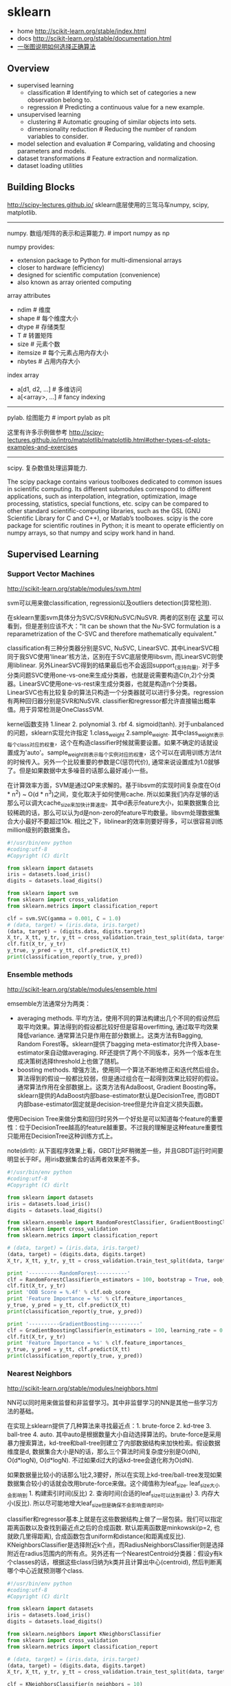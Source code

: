 * sklearn
- home http://scikit-learn.org/stable/index.html
- docs http://scikit-learn.org/stable/documentation.html
- [[file:images/scikit-learn-ml-map.png][一张图说明如何选择正确算法]]

** Overview
- supervised learning
  - classification # Identifying to which set of categories a new observation belong to.
  - regression # Predicting a continuous value for a new example.
- unsupervised learning
  - clustering # Automatic grouping of similar objects into sets.
  - dimensionality reduction # Reducing the number of random variables to consider.
- model selection and evaluation # Comparing, validating and choosing parameters and models.
- dataset transformations # Feature extraction and normalization.
- dataset loading utilities

** Building Blocks
http://scipy-lectures.github.io/ sklearn底层使用的三驾马车numpy, scipy, matplotlib.

-----
numpy. 数组/矩阵的表示和运算能力. # import numpy as np

numpy provides:
- extension package to Python for multi-dimensional arrays
- closer to hardware (efficiency)
- designed for scientific computation (convenience)
- also known as array oriented computing

array attributes
- ndim # 维度
- shape # 每个维度大小
- dtype # 存储类型
- T # 转置矩阵
- size # 元素个数
- itemsize # 每个元素占用内存大小
- nbytes # 占用内存大小

index array
- a[d1, d2, ...] # 多维访问
- a[<array>, ...] # fancy indexing

-----
pylab. 绘图能力 # import pylab as plt

这里有许多示例做参考 http://scipy-lectures.github.io/intro/matplotlib/matplotlib.html#other-types-of-plots-examples-and-exercises

-----
scipy. 复杂数值处理运算能力.

The scipy package contains various toolboxes dedicated to common issues in scientific computing. Its different submodules correspond to different applications, such as interpolation, integration, optimization, image processing, statistics, special functions, etc. scipy can be compared to other standard scientific-computing libraries, such as the GSL (GNU Scientific Library for C and C++), or Matlab’s toolboxes. scipy is the core package for scientific routines in Python; it is meant to operate efficiently on numpy arrays, so that numpy and scipy work hand in hand.

** Supervised Learning
*** Support Vector Machines
http://scikit-learn.org/stable/modules/svm.html

svm可以用来做classification, regression以及outliers detection(异常检测).

在sklearn里面svm具体分为SVC/SVR和NuSVC/NuSVR. 两者的区别在 [[http://scikit-learn.org/stable/modules/svm.html#mathematical-formulation][这里]] 可以看到，但是差别应该不大："It can be shown that the Nu-SVC formulation is a reparametrization of the C-SVC and therefore mathematically equivalent."

classification有三种分类器分别是SVC, NuSVC, LinearSVC. 其中LinearSVC相同于我SVC使用'linear'核方法，区别在于SVC底层使用libsvm, 而LinearSVC则使用liblinear. 另外LinearSVC得到的结果最后也不会返回support_(支持向量). 对于多分类问题SVC使用one-vs-one来生成分类器，也就是说需要构造C(n,2)个分类器。LinearSVC使用one-vs-rest来生成分类器，也就是构造n个分类器。LinearSVC也有比较复杂的算法只构造一个分类器就可以进行多分类。regression有两种回归器分别是SVR和NuSVR. classifier和regressor都允许直接输出概率值。用于异常检测是OneClassSVM.

kernel函数支持 1.linear 2. polynomial 3. rbf 4. sigmoid(tanh). 对于unbalanced的问题，sklearn实现允许指定 1.class_weight 2.sample_weight. 其中class_weight表示每个class对应的权重，这个在构造classifier时候就需要设置。如果不确定的话就设置成为'auto'。sample_weight则表示每个实例对应的权重，这个可以在调用训练方法fit的时候传入。另外一个比较重要的参数是C(惩罚代价), 通常来说设置成为1.0就够了。但是如果数据中太多噪音的话那么最好减小一些。

在计算效率方面，SVM是通过QP来求解的。基于libsvm的实现时间复杂度在O(d * n^2) ~ O(d * n^3)之间，变化取决于如何使用cache. 所以如果我们内存足够的话那么可以调大cache_size来加快计算速度。其中d表示feature大小，如果数据集合比较稀疏的话，那么可以认为d是non-zero的feature平均数量。libsvm处理数据集合大小最好不要超过10k. 相比之下，liblinear的效率则要好得多，可以很容易训练million级别的数据集合。

#+BEGIN_SRC Python
#!/usr/bin/env python
#coding:utf-8
#Copyright (C) dirlt

from sklearn import datasets
iris = datasets.load_iris()
digits = datasets.load_digits()

from sklearn import svm
from sklearn import cross_validation
from sklearn.metrics import classification_report

clf = svm.SVC(gamma = 0.001, C = 1.0)
# (data, target) = (iris.data, iris.target)
(data, target) = (digits.data, digits.target)
X_tr, X_tt, y_tr, y_tt = cross_validation.train_test_split(data, target, test_size = 0.3, random_state = 0)
clf.fit(X_tr, y_tr)
y_true, y_pred = y_tt, clf.predict(X_tt)
print(classification_report(y_true, y_pred))
#+END_SRC

*** Ensemble methods
http://scikit-learn.org/stable/modules/ensemble.html

emsemble方法通常分为两类：
- averaging methods. 平均方法，使用不同的算法构建出几个不同的假设然后取平均效果。算法得到的假设都比较好但是容易overfitting, 通过取平均效果降低variance. 通常算法只是作用在部分数据上。这类方法有Bagging, Random Forest等。sklearn提供了bagging meta-estimator允许传入base-estimator来自动做averaging. RF还提供了两个不同版本，另外一个版本在生成决策树选择threshold上也做了随机。
- boosting methods. 增强方法，使用同一个算法不断地修正和迭代然后组合。算法得到的假设一般都比较弱，但是通过组合在一起得到效果比较好的假设。通常算法作用在全部数据上。这类方法有AdaBoost, Gradient Boosting等。sklearn提供的AdaBoost内部base-estimator默认是DecisionTree, 而GBDT内部base-estimator固定就是decision-tree但是允许自定义损失函数。

使用Decision Tree来做分类和回归时另外一个好处是可以知道每个feature的重要性：位于DecisionTree越高的feature越重要。不过我的理解是这种feature重要性只能用在DecisionTree这种训练方式上。

note(dirlt): 从下面程序效果上看，GBDT比RF稍微差一些，并且GBDT运行时间要明显长于RF。用iris数据集合的话两者效果差不多。

#+BEGIN_SRC Python
#!/usr/bin/env python
#coding:utf-8
#Copyright (C) dirlt

from sklearn import datasets
iris = datasets.load_iris()
digits = datasets.load_digits()

from sklearn.ensemble import RandomForestClassifier, GradientBoostingClassifier
from sklearn import cross_validation
from sklearn.metrics import classification_report

# (data, target) = (iris.data, iris.target)
(data, target) = (digits.data, digits.target)
X_tr, X_tt, y_tr, y_tt = cross_validation.train_test_split(data, target, test_size = 0.3, random_state = 0)

print '----------RandomForest----------'
clf = RandomForestClassifier(n_estimators = 100, bootstrap = True, oob_score = True)
clf.fit(X_tr, y_tr)
print 'OOB Score = %.4f' % clf.oob_score_
print 'Feature Importance = %s' % clf.feature_importances_
y_true, y_pred = y_tt, clf.predict(X_tt)
print(classification_report(y_true, y_pred))

print '----------GradientBoosting----------'
clf = GradientBoostingClassifier(n_estimators = 100, learning_rate = 0.6, random_state = 0)
clf.fit(X_tr, y_tr)
print 'Feature Importance = %s' % clf.feature_importances_
y_true, y_pred = y_tt, clf.predict(X_tt)
print(classification_report(y_true, y_pred))
#+END_SRC

*** Nearest Neighbors
http://scikit-learn.org/stable/modules/neighbors.html

NN可以同时用来做监督和非监督学习。其中非监督学习的NN是其他一些学习方法的基础。

在实现上sklearn提供了几种算法来寻找最近点：1. brute-force 2. kd-tree 3. ball-tree 4. auto. 其中auto是根据数量大小自动选择算法的。brute-force是采用暴力搜索算法，kd-tree和ball-tree则建立了内部数据结构来加快检索。假设数据维度是d, 数据集合大小是N的话，那么三个算法时间复杂度分别是O(dN), O(d*logN), O(d*logN). 不过如果d过大的话kd-tree会退化称为O(dN).

如果数据量比较小的话那么1比2,3要好，所以在实现上kd-tree/ball-tree发现如果数据集合较小的话就会改用brute-force来做。这个阈值称为leaf_size. leaf_size大小会影响到 1. 构建索引时间(反比) 2. 查询时间(合适的leaf_size可以达到最优) 3. 内存大小(反比). 所以尽可能地增大leaf_size但是确保不会影响查询时间。

classifier和regressor基本上就是在这些数据结构上做了一层包装。我们可以指定距离函数以及查找到最近点之后的合成函数. 默认距离函数是minkowski(p=2, 也就欧几里得距离), 合成函数包含uniform和distance(和距离成反比). KNeighborsClassifier是选择附近k个点，而RadiusNeighborsClassifier则是选择附近在radius范围内的所有点。另外还有一个NearestCentroid分类器：假设y有k个classes的话，根据这些class归纳为k类并且计算出中心(centroid), 然后判断离哪个中心近就预测哪个class.

#+BEGIN_SRC Python
#!/usr/bin/env python
#coding:utf-8
#Copyright (C) dirlt

from sklearn import datasets
iris = datasets.load_iris()
digits = datasets.load_digits()

from sklearn.neighbors import KNeighborsClassifier
from sklearn import cross_validation
from sklearn.metrics import classification_report

# (data, target) = (iris.data, iris.target)
(data, target) = (digits.data, digits.target)
X_tr, X_tt, y_tr, y_tt = cross_validation.train_test_split(data, target, test_size = 0.3, random_state = 0)

clf = KNeighborsClassifier(n_neighbors = 10)
clf.fit(X_tr, y_tr)
y_true, y_pred = y_tt, clf.predict(X_tt)
print(classification_report(y_true, y_pred))
#+END_SRC

*** Naive Bayes
http://scikit-learn.org/stable/modules/naive_bayes.html

朴素贝叶斯用于分类问题，其中两项主要工作就是计算 1.P(X|y) 2.P(y). 两者都是通过MLE(maximum likehood estimation)来完成的。P(y)相对来说比较好计算，计算P(X|y)有下面三种办法：
1. 如果Xi是连续量的话，Gaussian Naive Bayes. 取y=k的所有Xi数据点，假设这个分布服从高斯分布。计算出这个高斯分布的mean和std之后，就可以计算P(X|y=k)。这个模型系数有d * k个。
2. 如果Xi是离散量的话，Multinomial Naive Bayes. 那么P(X=u|y=k) = P(X=u, y=k) / P(y=k). 这个模型系数有k * \sum {Xi}个。模型里面还有一个平滑参数。
3. 进一步如果Xi是(0,1)的话，Bernoulli Naive Bayes. 通常我们需要提供参数binarize，这个方法用来将X转换成为(0,1).

#+BEGIN_SRC Python
#!/usr/bin/env python
#coding:utf-8
#Copyright (C) dirlt

from sklearn import datasets
iris = datasets.load_iris()
digits = datasets.load_digits()

from sklearn.naive_bayes import MultinomialNB, GaussianNB
from sklearn import cross_validation
from sklearn.metrics import classification_report

(data, target) = (iris.data, iris.target)
clf = GaussianNB()
# (data, target) = (digits.data, digits.target)
# clf = MultinomialNB()
X_tr, X_tt, y_tr, y_tt = cross_validation.train_test_split(data, target, test_size = 0.3, random_state = 0)

clf.fit(X_tr, y_tr)
y_true, y_pred = y_tt, clf.predict(X_tt)
print(classification_report(y_true, y_pred))
#+END_SRC

** Model selection and evaluation
*** Cross-validation: evaluating estimator performance
http://scikit-learn.org/stable/modules/cross_validation.html

- 使用train_test_split分开training_set和test_set.
- 使用k-fold等方式从training_set中分出validation_set做cross_validation.
- 使用cross_val_score来进行cross_validation并且计算cross_validation效果.

#+BEGIN_SRC Python
#!/usr/bin/env python
#coding:utf-8
#Copyright (C) dirlt

import numpy as np
from sklearn import cross_validation
from sklearn import datasets
from sklearn import svm

# iris.data.shape = (150, 4); n_samples = 150, n_features = 4
iris = datasets.load_iris()

# 分出40%作为测试数据集合. random_state作为随机种子
X_train, X_test, y_train, y_test = cross_validation.train_test_split(iris.data, iris.target, test_size = 0.4, random_state = 0)

# 假设这里我们已经完成参数空间搜索
clf = svm.SVC(gamma = 0.001, C = 100., kernel = 'linear')
# 使用cross_validation查看参数效果
scores = cross_validation.cross_val_score(clf, X_train, y_train, cv = 3)
print("Accuracy on cv: %0.2f (+/- %0.2f)" % (scores.mean(), scores.std() * 2))

# 如果效果不错的话，就是可以使用这个模型计算测试数据
clf.fit(X_train, y_train)
print(np.mean(clf.predict(X_test) == y_test))
#+END_SRC

*** Grid Search: searching for estimator parameters
http://scikit-learn.org/stable/modules/grid_search.html

参数空间搜索方式大致分为三类： 1.暴力 2.随机 3.adhoc. 其中23和特定算法相关。

我们这里以暴力搜索为例。我们只需要以字典方式提供搜索参数的可选列表即可。因为搜索代码内部会使用cross_validation来做验证，所以我们只需提供cross_validatio参数即可。下面代码摘自这个 [[http://scikit-learn.org/stable/auto_examples/grid_search_digits.html][例子]] 。

#+BEGIN_SRC Python
#!/usr/bin/env python
#coding:utf-8
#Copyright (C) dirlt

from __future__ import print_function

from sklearn import datasets
from sklearn.cross_validation import train_test_split
from sklearn.grid_search import GridSearchCV
from sklearn.metrics import classification_report
from sklearn.svm import SVC

# Loading the Digits dataset
digits = datasets.load_digits()

# To apply an classifier on this data, we need to flatten the image, to
# turn the data in a (samples, feature) matrix:
(n_samples, h, w) = digits.images.shape
# 这里也可以直接用digits.data和digits.target. digits.data已经是reshape之后结果.
X = digits.images.reshape((n_samples, -1))
y = digits.target

# Split the dataset in two equal parts
X_train, X_test, y_train, y_test = train_test_split(X, y, test_size=0.4, random_state=0)

# Set the parameters by cross-validation
# 提供参数的可选列表
tuned_parameters = [{'kernel': ['rbf'], 'gamma': [1e-3, 1e-4],
                     'C': [1, 10, 100, 1000]},
                    {'kernel': ['linear'], 'C': [1, 10, 100, 1000]}]

# 链接中给的代码还对cross_validation效果评价方式(scoring)进行了搜索
clf = GridSearchCV(SVC(), tuned_parameters, cv=5) # 使用k-fold划分出validation_set. k = 5
clf.fit(X_train, y_train)

print("Best parameters set found on development set:")
print(clf.best_estimator_)
print("Grid scores on development set:")
for params, mean_score, scores in clf.grid_scores_:
    print("%0.3f (+/-%0.03f) for %r"
        % (mean_score, scores.std() / 2, params))
print("Detailed classification report:")
print("The model is trained on the full development set.")
print("The scores are computed on the full evaluation set.")
y_true, y_pred = y_test, clf.predict(X_test)
print(classification_report(y_true, y_pred))
#+END_SRC

代码最后使用最优模型作用在测试数据上，然后使用classification_report打印评分结果.
#+BEGIN_EXAMPLE
Best parameters set found on development set:
SVC(C=10, cache_size=200, class_weight=None, coef0=0.0, degree=3, gamma=0.001,
  kernel=rbf, max_iter=-1, probability=False, random_state=None,
  shrinking=True, tol=0.001, verbose=False)
Grid scores on development set:
0.986 (+/-0.001) for {'kernel': 'rbf', 'C': 1, 'gamma': 0.001}
0.963 (+/-0.004) for {'kernel': 'rbf', 'C': 1, 'gamma': 0.0001}
0.989 (+/-0.003) for {'kernel': 'rbf', 'C': 10, 'gamma': 0.001}
0.985 (+/-0.003) for {'kernel': 'rbf', 'C': 10, 'gamma': 0.0001}
0.989 (+/-0.003) for {'kernel': 'rbf', 'C': 100, 'gamma': 0.001}
0.983 (+/-0.003) for {'kernel': 'rbf', 'C': 100, 'gamma': 0.0001}
0.989 (+/-0.003) for {'kernel': 'rbf', 'C': 1000, 'gamma': 0.001}
0.983 (+/-0.003) for {'kernel': 'rbf', 'C': 1000, 'gamma': 0.0001}
0.976 (+/-0.005) for {'kernel': 'linear', 'C': 1}
0.976 (+/-0.005) for {'kernel': 'linear', 'C': 10}
0.976 (+/-0.005) for {'kernel': 'linear', 'C': 100}
0.976 (+/-0.005) for {'kernel': 'linear', 'C': 1000}
Detailed classification report:
The model is trained on the full development set.
The scores are computed on the full evaluation set.
             precision    recall  f1-score   support

          0       1.00      1.00      1.00        60
          1       0.95      1.00      0.97        73
          2       1.00      0.97      0.99        71
          3       1.00      1.00      1.00        70
          4       1.00      1.00      1.00        63
          5       0.99      0.97      0.98        89
          6       0.99      1.00      0.99        76
          7       0.98      1.00      0.99        65
          8       1.00      0.96      0.98        78
          9       0.97      0.99      0.98        74

avg / total       0.99      0.99      0.99       719
#+END_EXAMPLE

*** Pipeline: chaining estimators
http://scikit-learn.org/stable/modules/pipeline.html

将多个阶段串联起来自动化

*** Model evaluation: quantifying the quality of predictions
http://scikit-learn.org/stable/modules/model_evaluation.html

There are 3 different approaches to evaluate the quality of predictions of a model: # 有3中不同方式来评价模型预测结果
1. Estimator score method: Estimators have a score method providing a default evaluation criterion for the problem they are designed to solve. # 模型自身内部的评价比如损失函数等
2. Scoring parameter: Model-evaluation tools using cross-validation (such as cross_validation.cross_val_score and grid_search.GridSearchCV) rely on an internal scoring strategy. # cv的评价，通常是数值表示. 比如'f1'.
3. Metric functions: The metrics module implements functions assessing prediction errors for specific purposes. # 作用在测试数据的评价，可以是数值表示，也可以是文本图像等表示. 比如'classification_report'.

其中23是比较相关的。差别在于3作用在测试数据上是我们需要进一步分析的，所以相对来说评价方式会更多一些。而2还是在模型选择阶段所以我们更加倾向于单一数值表示。

-----

sklearn还提供了DummyEstimator. 它只有有限的几种比较dummy的策略，主要是用来给出baseline.

DummyClassifier implements three such simple strategies for classification:
- 'stratified' generates randomly predictions by respecting the training set’s class distribution,
- 'most_frequent' always predicts the most frequent label in the training set,
- 'uniform' generates predictions uniformly at random.
- 'constant' always predicts a constant label that is provided by the user.

DummyRegressor also implements three simple rules of thumb for regression:
- 'mean' always predicts the mean of the training targets.
- 'median' always predicts the median of the training targests.
- 'constant' always predicts a constant value that is provided by the user.

*** Model persistence
http://scikit-learn.org/stable/modules/model_persistence.html

可以使用python自带的pickle模块，或者是sklearn的joblib模块。joblib相对pickle能更有效地序列化到磁盘上，但缺点是不能够像pickle一样序列化到string上。

*** Validation curves: plotting scores to evaluate models
http://scikit-learn.org/stable/modules/learning_curve.html

Every estimator has its advantages and drawbacks. Its generalization error can be decomposed in terms of bias, variance and noise. The bias of an estimator is its average error for different training sets. The variance of an estimator indicates how sensitive it is to varying training sets. Noise is a property of the data. # bias是指模型对不同训练数据的偏差，variance则是指模型对不同训练数据的敏感程度，噪音则是数据自身属性。这三个问题造成预测偏差。

note(dirlt): 这个特性应该是从0.15才有的。之前我用apt-get安装的sklearn-0.14.1没有learning_curve这个模块。

-----
validation curve

观察模型某个参数变化对于training_set和validation_set结果影响，来确定是否underfitting或者overfitting. 参考这个 [[http://scikit-learn.org/stable/auto_examples/plot_validation_curve.html][例子]] 绘图

If the training score and the validation score are both low, the estimator will be underfitting. If the training score is high and the validation score is low, the estimator is overfitting and otherwise it is working very well. A low training score and a high validation score is usually not possible. All three cases can be found in the plot below where we vary the parameter gamma on the digits dataset.

可以看到gamma在5 * 10^{-4}附近cross-validation score开始下滑，但是training score还是不错的，说明overfitting.

file:./images/sklearn-plot-validation-curve.png

-----
learning curve

观察增加数据量是否能够改善效果。通常增加数据量会使得traning score和validation score不断收敛。如果两者收敛处score比较低的话(high-bias), 那么增加数据量是不能够改善效果的话，那么我们就需要更换模型。相反如果两者收敛位置score比较高的话，那么增加数据量就可以改善效果。参考这个 [[http://scikit-learn.org/stable/auto_examples/plot_learning_curve.html][例子]] 绘图

第一幅图是是用朴素贝叶斯的learning curve. 可以看到high-bias情况。第二幅图是使用SVM(RBF kernel)的learning curve. 学习情况明显比朴素贝叶斯要好。

file:./images/sklearn-plot-learning-curve-001.png file:./images/sklearn-plot-learning-curve-002.png
